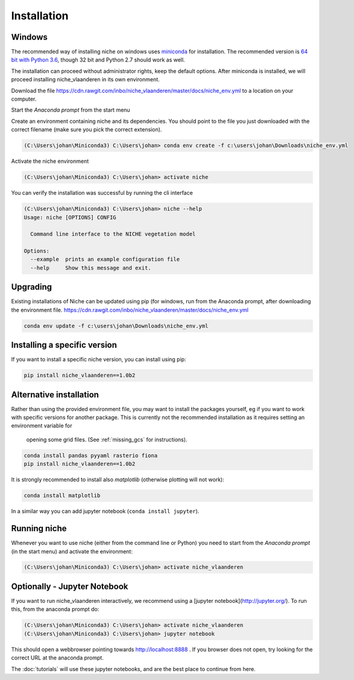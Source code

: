 ############
Installation
############

Windows
=======

The recommended way of installing niche on windows uses miniconda_ for installation.
The recommended version is `64 bit with Python 3.6`__, though 32 bit and Python 2.7 should work as well.

__ https://repo.continuum.io/miniconda/Miniconda3-latest-Windows-x86_64.exe
.. _miniconda: https://conda.io/miniconda.html

The installation can proceed without administrator rights, keep the default options. After miniconda is installed,
we will proceed installing niche_vlaanderen in its own environment.

Download the file https://cdn.rawgit.com/inbo/niche_vlaanderen/master/docs/niche_env.yml to a location on
your computer.

Start the `Anaconda prompt` from the start menu

Create an environment containing niche and its dependencies. You should point to the file you just downloaded with the
correct filename (make sure you pick the correct extension).

.. code-block:: default

    (C:\Users\johan\Miniconda3) C:\Users\johan> conda env create -f c:\users\johan\Downloads\niche_env.yml

Activate the niche environment

.. code-block:: default

    (C:\Users\johan\Miniconda3) C:\Users\johan> activate niche


You can verify the installation was successful by running the cli interface

.. code-block:: default

    (C:\Users\johan\Miniconda3) C:\Users\johan> niche --help
    Usage: niche [OPTIONS] CONFIG

      Command line interface to the NICHE vegetation model

    Options:
      --example  prints an example configuration file
      --help     Show this message and exit.

Upgrading
=========

Existing installations of Niche can be updated using pip (for windows, run
from the Anaconda prompt, after downloading the environment file.
https://cdn.rawgit.com/inbo/niche_vlaanderen/master/docs/niche_env.yml

.. code-block:: default

    conda env update -f c:\users\johan\Downloads\niche_env.yml

Installing a specific version
=============================

If you want to install a specific niche version, you can install using pip:

.. code-block:: default

    pip install niche_vlaanderen==1.0b2

Alternative installation
========================
Rather than using the provided environment file, you may want to install the packages yourself,
eg if you want to work with specific versions for another package. This is currently not
the recommended installation as it requires setting an environment variable for
 opening some grid files. (See :ref:`missing_gcs` for instructions).

.. code-block:: default

    conda install pandas pyyaml rasterio fiona
    pip install niche_vlaanderen==1.0b2

It is strongly recommended to install also `matplotlib` (otherwise plotting will not work):

.. code-block:: default

    conda install matplotlib

In a similar way you can add jupyter notebook (``conda install jupyter``).

Running niche
=============

Whenever you want to use niche (either from the command line or Python) you need
to start from the `Anaconda prompt` (in the start menu)
and activate the environment:

.. code-block:: default

    (C:\Users\johan\Miniconda3) C:\Users\johan> activate niche_vlaanderen

Optionally - Jupyter Notebook
=============================

If you want to run niche_vlaanderen interactively, we recommend using a [jupyter notebook](http://jupyter.org/).
To run this, from the anaconda prompt do:

.. code-block:: default

    (C:\Users\johan\Miniconda3) C:\Users\johan> activate niche_vlaanderen
    (C:\Users\johan\Miniconda3) C:\Users\johan> jupyter notebook

This should open a webbrowser pointing towards http://localhost:8888 . If you browser does not open, try looking for the
correct URL at the anaconda prompt.

The :doc:`tutorials` will use these jupyter notebooks, and are the best place to continue from here.


